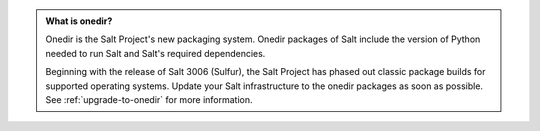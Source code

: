 .. admonition:: **What is onedir?**

   Onedir is the Salt Project's new packaging system. Onedir packages of Salt
   include the version of Python needed to run Salt and Salt's required
   dependencies.

   Beginning with the release of Salt 3006 (Sulfur), the Salt Project has phased
   out classic package builds for supported operating systems. Update your Salt
   infrastructure to the onedir packages as soon as possible. See
   :ref:`upgrade-to-onedir` for more information.
